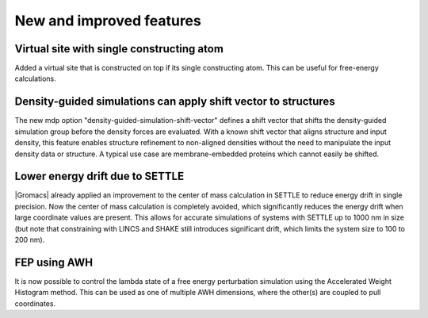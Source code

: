 New and improved features
^^^^^^^^^^^^^^^^^^^^^^^^^

.. Note to developers!
   Please use """"""" to underline the individual entries for fixed issues in the subfolders,
   otherwise the formatting on the webpage is messed up.
   Also, please use the syntax :issue:`number` to reference issues on GitLab, without the
   a space between the colon and number!

Virtual site with single constructing atom
""""""""""""""""""""""""""""""""""""""""""

Added a virtual site that is constructed on top if its single constructing
atom. This can be useful for free-energy calculations.

Density-guided simulations can apply shift vector to structures
"""""""""""""""""""""""""""""""""""""""""""""""""""""""""""""""

The new mdp option "density-guided-simulation-shift-vector" defines a
shift vector that shifts the density-guided simulation group before the 
density forces are evaluated. With a known shift vector that aligns structure
and input density, this feature enables structure refinement to non-aligned
densities without the need to manipulate the input density data or structure.
A typical use case are membrane-embedded proteins which cannot easily be
shifted.

Lower energy drift due to SETTLE
""""""""""""""""""""""""""""""""

|Gromacs| already applied an improvement to the center of mass calculation in
SETTLE to reduce energy drift in single precision. Now the center of mass
calculation is completely avoided, which significantly reduces the energy
drift when large coordinate values are present. This allows for accurate
simulations of systems with SETTLE up to 1000 nm in size (but note that
constraining with LINCS and SHAKE still introduces significant drift,
which limits the system size to 100 to 200 nm).

FEP using AWH
"""""""""""""

It is now possible to control the lambda state of a free energy perturbation
simulation using the Accelerated Weight Histogram method. This can be used
as one of multiple AWH dimensions, where the other(s) are coupled to pull
coordinates.
